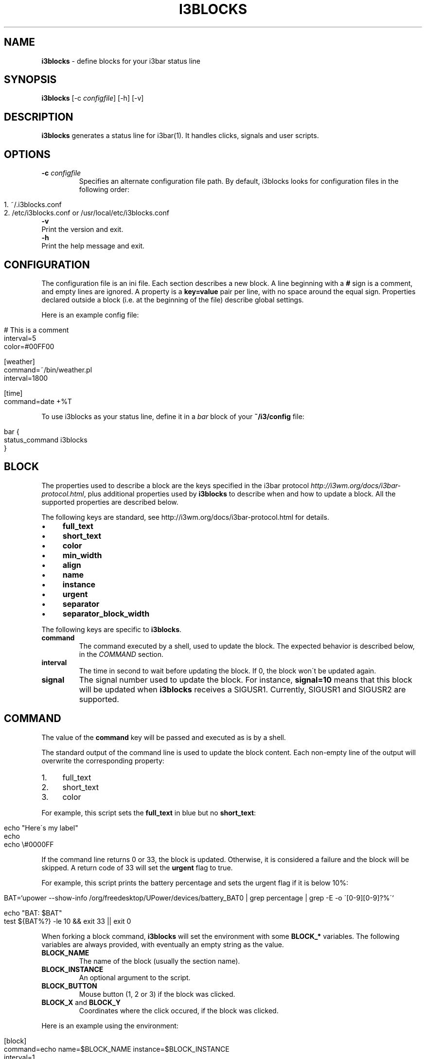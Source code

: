 .\" generated with Ronn/v0.7.3
.\" http://github.com/rtomayko/ronn/tree/0.7.3
.
.TH "I3BLOCKS" "1" "March 2014" "" ""
.
.SH "NAME"
\fBi3blocks\fR \- define blocks for your i3bar status line
.
.SH "SYNOPSIS"
\fBi3blocks\fR [\-c \fIconfigfile\fR] [\-h] [\-v]
.
.SH "DESCRIPTION"
\fBi3blocks\fR generates a status line for i3bar(1)\. It handles clicks, signals and user scripts\.
.
.SH "OPTIONS"
.
.TP
\fB\-c\fR \fIconfigfile\fR
Specifies an alternate configuration file path\. By default, i3blocks looks for configuration files in the following order:
.
.IP "" 4
.
.nf

1\. ~/\.i3blocks\.conf
2\. /etc/i3blocks\.conf or /usr/local/etc/i3blocks\.conf
.
.fi
.
.IP "" 0

.
.TP
\fB\-v\fR
Print the version and exit\.
.
.TP
\fB\-h\fR
Print the help message and exit\.
.
.SH "CONFIGURATION"
The configuration file is an ini file\. Each section describes a new block\. A line beginning with a \fB#\fR sign is a comment, and empty lines are ignored\. A property is a \fBkey=value\fR pair per line, with no space around the equal sign\. Properties declared outside a block (i\.e\. at the beginning of the file) describe global settings\.
.
.P
Here is an example config file:
.
.IP "" 4
.
.nf

# This is a comment
interval=5
color=#00FF00

[weather]
command=~/bin/weather\.pl
interval=1800

[time]
command=date +%T
.
.fi
.
.IP "" 0
.
.P
To use i3blocks as your status line, define it in a \fIbar\fR block of your \fB~/i3/config\fR file:
.
.IP "" 4
.
.nf

bar {
  status_command i3blocks
}
.
.fi
.
.IP "" 0
.
.SH "BLOCK"
The properties used to describe a block are the keys specified in the i3bar protocol \fIhttp://i3wm\.org/docs/i3bar\-protocol\.html\fR, plus additional properties used by \fBi3blocks\fR to describe when and how to update a block\. All the supported properties are described below\.
.
.P
The following keys are standard, see http://i3wm\.org/docs/i3bar\-protocol\.html \fI\fR for details\.
.
.IP "\(bu" 4
\fBfull_text\fR
.
.IP "\(bu" 4
\fBshort_text\fR
.
.IP "\(bu" 4
\fBcolor\fR
.
.IP "\(bu" 4
\fBmin_width\fR
.
.IP "\(bu" 4
\fBalign\fR
.
.IP "\(bu" 4
\fBname\fR
.
.IP "\(bu" 4
\fBinstance\fR
.
.IP "\(bu" 4
\fBurgent\fR
.
.IP "\(bu" 4
\fBseparator\fR
.
.IP "\(bu" 4
\fBseparator_block_width\fR
.
.IP "" 0
.
.P
The following keys are specific to \fBi3blocks\fR\.
.
.TP
\fBcommand\fR
The command executed by a shell, used to update the block\. The expected behavior is described below, in the \fICOMMAND\fR section\.
.
.TP
\fBinterval\fR
The time in second to wait before updating the block\. If 0, the block won\'t be updated again\.
.
.TP
\fBsignal\fR
The signal number used to update the block\. For instance, \fBsignal=10\fR means that this block will be updated when \fBi3blocks\fR receives a SIGUSR1\. Currently, SIGUSR1 and SIGUSR2 are supported\.
.
.SH "COMMAND"
The value of the \fBcommand\fR key will be passed and executed as is by a shell\.
.
.P
The standard output of the command line is used to update the block content\. Each non\-empty line of the output will overwrite the corresponding property:
.
.IP "1." 4
full_text
.
.IP "2." 4
short_text
.
.IP "3." 4
color
.
.IP "" 0
.
.P
For example, this script sets the \fBfull_text\fR in blue but no \fBshort_text\fR:
.
.IP "" 4
.
.nf

echo "Here\'s my label"
echo
echo \e#0000FF
.
.fi
.
.IP "" 0
.
.P
If the command line returns 0 or 33, the block is updated\. Otherwise, it is considered a failure and the block will be skipped\. A return code of 33 will set the \fBurgent\fR flag to true\.
.
.P
For example, this script prints the battery percentage and sets the urgent flag if it is below 10%:
.
.IP "" 4
.
.nf

BAT=`upower \-\-show\-info /org/freedesktop/UPower/devices/battery_BAT0 | grep percentage | grep \-E \-o \'[0\-9][0\-9]?%\'`

echo "BAT: $BAT"
test ${BAT%?} \-le 10 && exit 33 || exit 0
.
.fi
.
.IP "" 0
.
.P
When forking a block command, \fBi3blocks\fR will set the environment with some \fBBLOCK_*\fR variables\. The following variables are always provided, with eventually an empty string as the value\.
.
.TP
\fBBLOCK_NAME\fR
The name of the block (usually the section name)\.
.
.TP
\fBBLOCK_INSTANCE\fR
An optional argument to the script\.
.
.TP
\fBBLOCK_BUTTON\fR
Mouse button (1, 2 or 3) if the block was clicked\.
.
.TP
\fBBLOCK_X\fR and \fBBLOCK_Y\fR
Coordinates where the click occured, if the block was clicked\.
.
.P
Here is an example using the environment:
.
.IP "" 4
.
.nf

[block]
command=echo name=$BLOCK_NAME instance=$BLOCK_INSTANCE
interval=1

[clickme]
command=echo button=$BLOCK_BUTTON x=$BLOCK_X y=$BLOCK_Y
min_width=button=1 x=1366 y=768
align=left
.
.fi
.
.IP "" 0
.
.P
Note that \fBi3blocks\fR provides a set of optional scripts for convenience, such as network status, battery check, cpu load, volume, etc\.
.
.SH "EXAMPLES"
As an example, here is a close configuration to i3status(1) default settings:
.
.P
\fBTODO\fR
.
.IP "" 4
.
.nf

interval=5
signal=10

[ipv6]

[free]

[dhcp]

[vpn]

[wifi]

[ethernet]
min_width=E: 255\.255\.255\.255 (1000 Mbit/s)

[battery]

[cpu]

[datetime]
.
.fi
.
.IP "" 0
.
.P
The following block shows the usage of \fBsignal\fR with some i3(1) bindings which adjust the volume, before issuing a \fBkillall \-USR1 i3blocks\fR:
.
.IP "" 4
.
.nf

[volume]
command=echo \-n \'Volume: \'; amixer get Master | grep \-E \-o \'[0\-9][0\-9]?%\'
signal=10
# no interval, only check on SIGUSR1
.
.fi
.
.IP "" 0
.
.P
Here is an example of a very minimalist config, assuming you have a bunch of scripts under \fB~/bin/blocks/\fR with the same name as the blocks:
.
.IP "" 4
.
.nf

command=~/bin/blocks/$BLOCK_NAME
interval=1

[free]
[wifi]
[ethernet]
[battery]
[cpu]
[datetime]
.
.fi
.
.IP "" 0
.
.SH "SEE ALSO"
The development of i3blocks takes place on Github \fIhttps://github\.com/vivien/i3blocks\fR\. The wiki \fIhttps://github\.com/vivien/i3blocks/wiki\fR is a good source of examples for blocks and screenshots\.
.
.P
i3(1), i3bar(1), i3status(1)
.
.SH "BUGS"
Currently the output is not JSON\-escaped\. This means that a script echoing chars such as \fB"\fR will break the status line\.
.
.SH "AUTHOR"
Written by Vivien Didelot \fIvivien\.didelot@gmail\.com\fR\.
.
.SH "COPYRIGHT"
Copyright (C) 2014 Vivien Didelot \fIvivien\.didelot@gmail\.com\fR License GPLv3+: GNU GPL version 3 or later \fIhttp://gnu\.org/licenses/gpl\.html\fR\.
.
.P
This is free software: you are free to change and redistribute it\. There is NO WARRANTY, to the extent permitted by law\.
